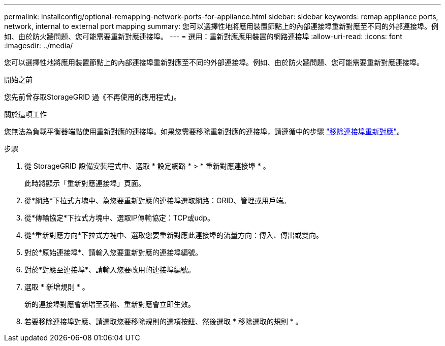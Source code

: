 ---
permalink: installconfig/optional-remapping-network-ports-for-appliance.html 
sidebar: sidebar 
keywords: remap appliance ports, network, internal to external port mapping 
summary: 您可以選擇性地將應用裝置節點上的內部連接埠重新對應至不同的外部連接埠。例如、由於防火牆問題、您可能需要重新對應連接埠。 
---
= 選用：重新對應應用裝置的網路連接埠
:allow-uri-read: 
:icons: font
:imagesdir: ../media/


[role="lead"]
您可以選擇性地將應用裝置節點上的內部連接埠重新對應至不同的外部連接埠。例如、由於防火牆問題、您可能需要重新對應連接埠。

.開始之前
您先前曾存取StorageGRID 過《不再使用的應用程式」。

.關於這項工作
您無法為負載平衡器端點使用重新對應的連接埠。如果您需要移除重新對應的連接埠，請遵循中的步驟 https://docs.netapp.com/us-en/storagegrid/maintain/removing-port-remaps.html["移除連接埠重新對應"^]。

.步驟
. 從 StorageGRID 設備安裝程式中、選取 * 設定網路 * > * 重新對應連接埠 * 。
+
此時將顯示「重新對應連接埠」頁面。

. 從*網路*下拉式方塊中、為您要重新對應的連接埠選取網路：GRID、管理或用戶端。
. 從*傳輸協定*下拉式方塊中、選取IP傳輸協定：TCP或udp。
. 從*重新對應方向*下拉式方塊中、選取您要重新對應此連接埠的流量方向：傳入、傳出或雙向。
. 對於*原始連接埠*、請輸入您要重新對應的連接埠編號。
. 對於*對應至連接埠*、請輸入您要改用的連接埠編號。
. 選取 * 新增規則 * 。
+
新的連接埠對應會新增至表格、重新對應會立即生效。

. 若要移除連接埠對應、請選取您要移除規則的選項按鈕、然後選取 * 移除選取的規則 * 。

